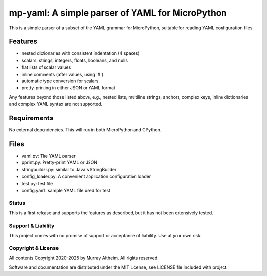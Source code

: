 ************************************************
mp-yaml: A simple parser of YAML for MicroPython
************************************************

This is a simple parser of a subset of the YAML grammar for MicroPython,
suitable for reading YAML configuration files.


Features
--------

* nested dictionaries with consistent indentation (4 spaces)
* scalars: strings, integers, floats, booleans, and nulls
* flat lists of scalar values
* inline comments (after values, using '#')
* automatic type conversion for scalars
* pretty-printing in either JSON or YAML format

Any features beyond those listed above, e.g., nested lists, multiline
strings, anchors, complex keys, inline dictionaries and complex YAML
syntax are not supported.


Requirements
------------

No external dependencies. This will run in both MicroPython and CPython.


Files
-----

* yaml.py:              The YAML parser
* pprint.py:            Pretty-print YAML or JSON
* stringbuilder.py:     similar to Java's StringBuilder
* config_loader.py:     A convenient application configuration loader
* test.py:              test file
* config.yaml:          sample YAML file used for test


Status
******

This is a first release and supports the features as described, but it has not
been extensively tested. 


Support & Liability
*******************

This project comes with no promise of support or acceptance of liability. Use at
your own risk.


Copyright & License
*******************

All contents Copyright 2020-2025 by Murray Altheim. All rights reserved.

Software and documentation are distributed under the MIT License, see LICENSE
file included with project.
